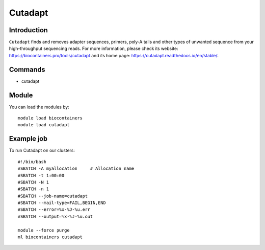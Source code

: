 .. _backbone-label:

Cutadapt
==============================

Introduction
~~~~~~~~
``Cutadapt`` finds and removes adapter sequences, primers, poly-A tails and other types of unwanted sequence from your high-throughput sequencing reads. For more information, please check its website: https://biocontainers.pro/tools/cutadapt and its home page: https://cutadapt.readthedocs.io/en/stable/.

Commands
~~~~~~~
- cutadapt

Module
~~~~~~~~
You can load the modules by::
    
    module load biocontainers
    module load cutadapt

Example job
~~~~~
To run Cutadapt on our clusters::

    #!/bin/bash
    #SBATCH -A myallocation     # Allocation name 
    #SBATCH -t 1:00:00
    #SBATCH -N 1
    #SBATCH -n 1
    #SBATCH --job-name=cutadapt
    #SBATCH --mail-type=FAIL,BEGIN,END
    #SBATCH --error=%x-%J-%u.err
    #SBATCH --output=%x-%J-%u.out

    module --force purge
    ml biocontainers cutadapt
